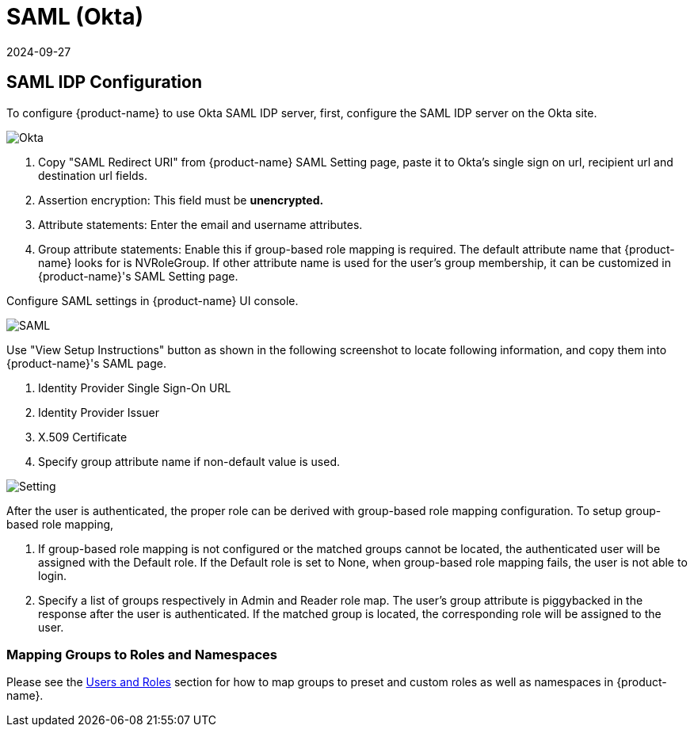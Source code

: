 = SAML (Okta)
:revdate: 2024-09-27
:page-revdate: {revdate}
:page-opendocs-origin: /08.integration/04.saml/04.saml.md
:page-opendocs-slug:  /integration/saml

== SAML IDP Configuration

To configure {product-name} to use Okta SAML IDP server, first, configure the SAML IDP server on the Okta site.

image:okta.png[Okta]

. Copy "SAML Redirect URI" from {product-name} SAML Setting page, paste it to Okta's single sign on url, recipient url and destination url fields.
. Assertion encryption: This field must be *unencrypted.*
. Attribute statements: Enter the email and username attributes.
. Group attribute statements: Enable this if group-based role mapping is required. The default attribute name that {product-name} looks for is NVRoleGroup. If other attribute name is used for the user's group membership, it can be customized in {product-name}'s SAML Setting page.

Configure SAML settings in {product-name} UI console.

image:saml1.png[SAML]

Use "View Setup Instructions" button as shown in the following screenshot to locate following information, and copy them into {product-name}'s SAML page.

. Identity Provider Single Sign-On URL
. Identity Provider Issuer
. X.509 Certificate
. Specify group attribute name if non-default value is used.

image:setting.png[Setting]

After the user is authenticated, the proper role can be derived with group-based role mapping configuration. To setup group-based role mapping,

. If group-based role mapping is not configured or the matched groups cannot be located, the authenticated user will be assigned with the Default role. If the Default role is set to None, when group-based role mapping fails, the user is not able to login.
. Specify a list of groups respectively in Admin and Reader role map. The user's group attribute is piggybacked in the response after the user is authenticated. If the matched group is located, the corresponding role will be assigned to the user.

=== Mapping Groups to Roles and Namespaces

Please see the xref:users.adoc#_mapping_groups_to_roles_and_namespaces[Users and Roles] section for how to map groups to preset and custom roles as well as namespaces in {product-name}.
